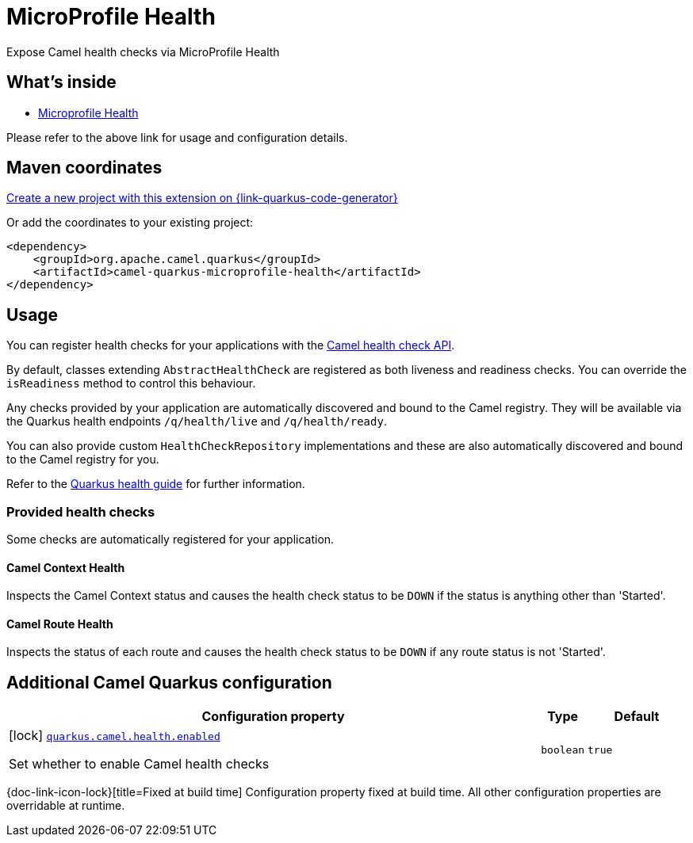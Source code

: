 // Do not edit directly!
// This file was generated by camel-quarkus-maven-plugin:update-extension-doc-page
[id="extensions-microprofile-health"]
= MicroProfile Health
:page-aliases: extensions/microprofile-health.adoc
:linkattrs:
:cq-artifact-id: camel-quarkus-microprofile-health
:cq-native-supported: true
:cq-status: Stable
:cq-status-deprecation: Stable
:cq-description: Expose Camel health checks via MicroProfile Health
:cq-deprecated: false
:cq-jvm-since: 0.3.0
:cq-native-since: 0.3.0

ifeval::[{doc-show-badges} == true]
[.badges]
[.badge-key]##JVM since##[.badge-supported]##0.3.0## [.badge-key]##Native since##[.badge-supported]##0.3.0##
endif::[]

Expose Camel health checks via MicroProfile Health

[id="extensions-microprofile-health-whats-inside"]
== What's inside

* xref:{cq-camel-components}:others:microprofile-health.adoc[Microprofile Health]

Please refer to the above link for usage and configuration details.

[id="extensions-microprofile-health-maven-coordinates"]
== Maven coordinates

https://{link-quarkus-code-generator}/?extension-search=camel-quarkus-microprofile-health[Create a new project with this extension on {link-quarkus-code-generator}, window="_blank"]

Or add the coordinates to your existing project:

[source,xml]
----
<dependency>
    <groupId>org.apache.camel.quarkus</groupId>
    <artifactId>camel-quarkus-microprofile-health</artifactId>
</dependency>
----
ifeval::[{doc-show-user-guide-link} == true]
Check the xref:user-guide/index.adoc[User guide] for more information about writing Camel Quarkus applications.
endif::[]

[id="extensions-microprofile-health-usage"]
== Usage
You can register health checks for your applications with the xref:manual::health-check.adoc[Camel health check API].

By default, classes extending `AbstractHealthCheck` are registered as both liveness and readiness checks. You can override the `isReadiness` method to control this behaviour.

Any checks provided by your application are automatically discovered and bound to the Camel registry. They will be available via
the Quarkus health endpoints `/q/health/live` and `/q/health/ready`.

You can also provide custom `HealthCheckRepository` implementations and these are also automatically discovered and bound to the Camel registry for you.

Refer to the https://quarkus.io/guides/health-guide[Quarkus health guide] for further information.

[id="extensions-microprofile-health-usage-provided-health-checks"]
=== Provided health checks

Some checks are automatically registered for your application.

[id="extensions-microprofile-health-usage-camel-context-health"]
==== Camel Context Health

Inspects the Camel Context status and causes the health check status to be `DOWN` if the status is anything other than 'Started'.

[id="extensions-microprofile-health-usage-camel-route-health"]
==== Camel Route Health

Inspects the status of each route and causes the health check status to be `DOWN` if any route status is not 'Started'.


[id="extensions-microprofile-health-additional-camel-quarkus-configuration"]
== Additional Camel Quarkus configuration

[width="100%",cols="80,5,15",options="header"]
|===
| Configuration property | Type | Default


a|icon:lock[title=Fixed at build time] [[quarkus-camel-health-enabled]]`link:#quarkus-camel-health-enabled[quarkus.camel.health.enabled]`

Set whether to enable Camel health checks
| `boolean`
| `true`
|===

[.configuration-legend]
{doc-link-icon-lock}[title=Fixed at build time] Configuration property fixed at build time. All other configuration properties are overridable at runtime.

